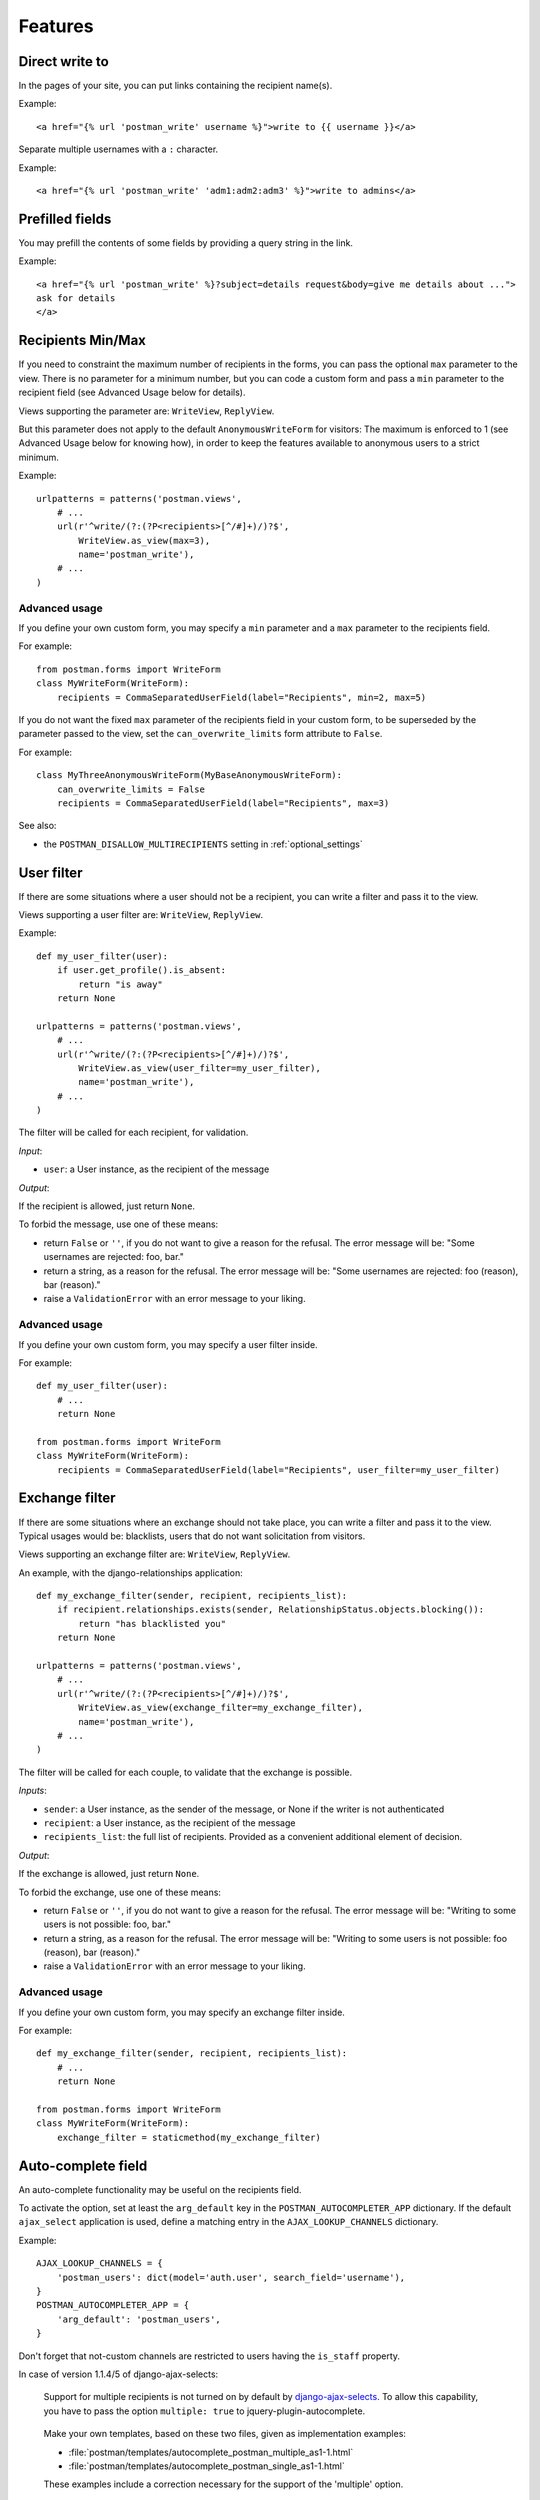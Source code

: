Features
========

Direct write to
---------------

In the pages of your site, you can put links containing the recipient name(s).

Example::

    <a href="{% url 'postman_write' username %}">write to {{ username }}</a>

Separate multiple usernames with a ``:`` character.

Example::

    <a href="{% url 'postman_write' 'adm1:adm2:adm3' %}">write to admins</a>

Prefilled fields
----------------

You may prefill the contents of some fields by providing a query string in the link.

Example::

    <a href="{% url 'postman_write' %}?subject=details request&body=give me details about ...">
    ask for details
    </a>

Recipients Min/Max 
------------------

If you need to constraint the maximum number of recipients in the forms,
you can pass the optional ``max`` parameter to the view.
There is no parameter for a minimum number, but you can code a custom form
and pass a ``min`` parameter to the recipient field (see Advanced Usage below for details).

Views supporting the parameter are: ``WriteView``, ``ReplyView``.

But this parameter does not apply to the default ``AnonymousWriteForm`` for visitors:
The maximum is enforced to 1 (see Advanced Usage below for knowing how),
in order to keep the features available to anonymous users to a strict minimum.

Example::

    urlpatterns = patterns('postman.views',
        # ...
        url(r'^write/(?:(?P<recipients>[^/#]+)/)?$',
            WriteView.as_view(max=3),
            name='postman_write'),
        # ...
    )

Advanced usage
~~~~~~~~~~~~~~
If you define your own custom form, you may specify a ``min`` parameter and a ``max`` parameter
to the recipients field.

For example::

    from postman.forms import WriteForm
    class MyWriteForm(WriteForm):
        recipients = CommaSeparatedUserField(label="Recipients", min=2, max=5)

If you do not want the fixed ``max`` parameter of the recipients field in your custom form,
to be superseded by the parameter passed to the view, set the ``can_overwrite_limits`` 
form attribute to ``False``.

For example::

    class MyThreeAnonymousWriteForm(MyBaseAnonymousWriteForm):
        can_overwrite_limits = False
        recipients = CommaSeparatedUserField(label="Recipients", max=3)

See also:

* the ``POSTMAN_DISALLOW_MULTIRECIPIENTS`` setting in :ref:`optional_settings`

User filter
-----------

If there are some situations where a user should not be a recipient, you can write a filter
and pass it to the view.

Views supporting a user filter are: ``WriteView``, ``ReplyView``.

Example::

    def my_user_filter(user):
        if user.get_profile().is_absent:
            return "is away"
        return None

    urlpatterns = patterns('postman.views',
        # ...
        url(r'^write/(?:(?P<recipients>[^/#]+)/)?$',
            WriteView.as_view(user_filter=my_user_filter),
            name='postman_write'),
        # ...
    )

The filter will be called for each recipient, for validation.

*Input*:

* ``user``: a User instance, as the recipient of the message

*Output*:

If the recipient is allowed, just return ``None``.

To forbid the message, use one of these means:

* return ``False`` or ``''``, if you do not want to give a reason for the refusal.
  The error message will be: "Some usernames are rejected: foo, bar."

* return a string, as a reason for the refusal.
  The error message will be: "Some usernames are rejected: foo (reason), bar (reason)."

* raise a ``ValidationError`` with an error message to your liking.

Advanced usage
~~~~~~~~~~~~~~

If you define your own custom form, you may specify a user filter inside.

For example::

    def my_user_filter(user):
        # ...
        return None

    from postman.forms import WriteForm
    class MyWriteForm(WriteForm):
        recipients = CommaSeparatedUserField(label="Recipients", user_filter=my_user_filter)

Exchange filter
---------------

If there are some situations where an exchange should not take place, you can write a filter
and pass it to the view.
Typical usages would be: blacklists, users that do not want solicitation from visitors.

Views supporting an exchange filter are: ``WriteView``, ``ReplyView``.

An example, with the django-relationships application::

    def my_exchange_filter(sender, recipient, recipients_list):
        if recipient.relationships.exists(sender, RelationshipStatus.objects.blocking()):
            return "has blacklisted you"
        return None

    urlpatterns = patterns('postman.views',
        # ...
        url(r'^write/(?:(?P<recipients>[^/#]+)/)?$',
            WriteView.as_view(exchange_filter=my_exchange_filter),
            name='postman_write'),
        # ...
    )

The filter will be called for each couple, to validate that the exchange is possible.

*Inputs*:

* ``sender``: a User instance, as the sender of the message, or None if the writer is not authenticated
* ``recipient``: a User instance, as the recipient of the message
* ``recipients_list``: the full list of recipients.
  Provided as a convenient additional element of decision.

*Output*:

If the exchange is allowed, just return ``None``.

To forbid the exchange, use one of these means:

* return ``False`` or ``''``, if you do not want to give a reason for the refusal.
  The error message will be: "Writing to some users is not possible: foo, bar."

* return a string, as a reason for the refusal.
  The error message will be: "Writing to some users is not possible: foo (reason), bar (reason)."

* raise a ``ValidationError`` with an error message to your liking.

Advanced usage
~~~~~~~~~~~~~~

If you define your own custom form, you may specify an exchange filter inside.

For example::

    def my_exchange_filter(sender, recipient, recipients_list):
        # ...
        return None

    from postman.forms import WriteForm
    class MyWriteForm(WriteForm):
        exchange_filter = staticmethod(my_exchange_filter)

Auto-complete field
-------------------

An auto-complete functionality may be useful on the recipients field.

To activate the option, set at least the ``arg_default`` key in the
``POSTMAN_AUTOCOMPLETER_APP`` dictionary.  If the default ``ajax_select`` application is used,
define a matching entry in the ``AJAX_LOOKUP_CHANNELS`` dictionary.

Example::

    AJAX_LOOKUP_CHANNELS = {
        'postman_users': dict(model='auth.user', search_field='username'),
    }
    POSTMAN_AUTOCOMPLETER_APP = {
        'arg_default': 'postman_users',
    }

Don't forget that not-custom channels are restricted to users having the ``is_staff`` property.

In case of version 1.1.4/5 of django-ajax-selects:

	Support for multiple recipients is not turned on by default by `django-ajax-selects`_.
	To allow this capability, you have to pass the option ``multiple: true`` to jquery-plugin-autocomplete.

.. _`django-ajax-selects`: http://code.google.com/p/django-ajax-selects/

	Make your own templates, based on these two files, given as implementation examples:

	* :file:`postman/templates/autocomplete_postman_multiple_as1-1.html`
	* :file:`postman/templates/autocomplete_postman_single_as1-1.html`

	These examples include a correction necessary for the support of the 'multiple' option.

In case of version 1.2.x of django-ajax-selects:

	Refer to the installation guide of this application, in particular the use of AJAX_SELECT_BOOTSTRAP
	and AJAX_SELECT_INLINES.
	Support for multiple recipients is not as simple as an option: see the examples in the `jQuery UI demos`_.

.. _`jQuery UI demos`: http://jqueryui.com/resources/demos/autocomplete/multiple-remote.html

	You can use the following working implementation example:

	* :file:`postman/templates/autocomplete_postman_multiple_as1-2.html`

In case of version 1.3.x of django-ajax-selects:

	To make your own :file:`templates/autocomplete.html` or :file:`templates/autocomplete_<channel>.html`,
	you can use the following working implementation example:

	* :file:`postman/templates/autocomplete_postman_multiple_as1-3.html`

Customization
~~~~~~~~~~~~~

You may attach a specific channel, different from the default one, to a particular view.

Views supporting an auto-complete parameter are: ``WriteView``, ``ReplyView``.

For the ``WriteView`` view, the parameter is named ``autocomplete_channels`` (note the plural).
It supports two variations:

* a 2-tuple of channels names: the first one for authenticated users, the second for visitors.
  Specify ``None`` if you let the default channel name for one of the tuple parts.
* a single channel name: the same for users and visitors

For the ``ReplyView`` view, the parameter is named ``autocomplete_channel`` (note the singular).
The value is the channel name.

Example::

    urlpatterns = patterns('postman.views',
        # ...
        url(r'^write/(?:(?P<recipients>[^/#]+)/)?$',
            WriteView.as_view(autocomplete_channels=(None,'anonymous_ac')),
            name='postman_write'),
        url(r'^reply/(?P<message_id>[\d]+)/$',
            ReplyView.as_view(autocomplete_channel='reply_ac'),
            name='postman_reply'),
        # ...
    )

Example::

    urlpatterns = patterns('postman.views',
        # ...
        url(r'^write/(?:(?P<recipients>[^/#]+)/)?$',
            WriteView.as_view(autocomplete_channels='write_ac'), 
            name='postman_write'),
        # ...
    )

Advanced usage
~~~~~~~~~~~~~~

If you define your own custom form, you may specify an autocomplete channel inside.

For example::

    from postman.forms import WriteForm
    class MyWriteForm(WriteForm):
        recipients = CommaSeparatedUserField(label="Recipients", channel='my_channel')

